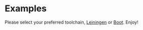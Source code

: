 * Examples

Please select your preferred toolchain, [[https://github.com/danielsz/system/tree/master/examples/leiningen][Leiningen]] or [[https://github.com/danielsz/system/tree/master/examples/boot][Boot]]. Enjoy!
